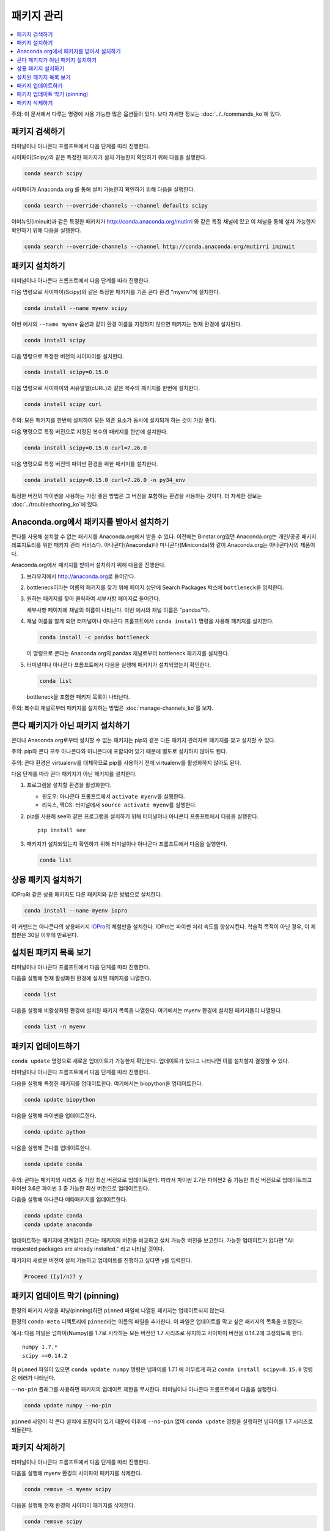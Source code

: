 =================
패키지 관리
=================

.. contents::
   :local:
   :depth: 1

주의: 이 문서에서 다루는 명령에 사용 가능한 많은 옵션들이 있다. 보다 자세한 정보는 :doc:`../../commands_ko`\ 에 있다.


패키지 검색하기
=======================

터미널이나 아나콘다 프롬프트에서 다음 단계를 따라 진행한다.

사이파이(Scipy)와 같은 특정한 패키지가 설치 가능한지 확인하기 위해 다음을 실행한다.

.. code-block:: bash

   conda search scipy

사이파이가 Anaconda.org 를 통해 설치 가능한지 확인하기 위해 다음을 실행한다.

.. code-block:: bash

   conda search --override-channels --channel defaults scipy

이미뉴잇(iminuit)과 같은 특정한 패키지가 http://conda.anaconda.org/mutirri 와 같은 특정 채널에 있고
이 채널을 통해 설치 가능한지 확인하기 위해 다음을 실행한다.

.. code-block:: bash

   conda search --override-channels --channel http://conda.anaconda.org/mutirri iminuit


패키지 설치하기
===================

터미널이나 아나콘다 프롬프트에서 다음 단계를 따라 진행한다.

다음 명령으로 사이파이(Scipy)와 같은 특정한 패키지를 기존 콘다 환경 "myenv"에 설치한다.

.. code-block:: bash

   conda install --name myenv scipy

이번 예시의 ``--name myenv`` 옵션과 같이 환경 이름을 지정하지 않으면 패키지는 현재 환경에 설치된다.

.. code-block:: bash

   conda install scipy

다음 명령으로 특정한 버전의 사이파이를 설치한다.

.. code-block:: bash

   conda install scipy=0.15.0

.. _`installing multiple packages`:

다음 명령으로 사이파이와 씨유알엘(cURL)과 같은 복수의 패키지를 한번에 설치한다.

.. code-block:: bash

   conda install scipy curl

주의: 모든 패키지를 한번에 설치하여 모든 의존 요소가 동시에 설치되게 하는 것이 가장 좋다.

다음 명령으로 특정 버전으로 지정된 복수의 패키지를 한번에 설치한다.

.. code-block:: bash

   conda install scipy=0.15.0 curl=7.26.0

다음 명령으로 특정 버전의 파이썬 환경을 위한 패키지를 설치한다.

.. code-block:: bash

   conda install scipy=0.15.0 curl=7.26.0 -n py34_env

특정한 버전의 파이썬을 사용하는 가장 좋은 방법은 그 버전을 포함하는 환경을 사용하는 것이다.
더 자세한 정보는 :doc:`../troubleshooting_ko`\ 에 있다.


Anaconda.org에서 패키지를 받아서 설치하기
===============================================

콘다를 사용해 설치할 수 없는 패키지를 Anaconda.org에서 받을 수 있다.
이전에는 Binstar.org였던 Anaconda.org는 개인/공공 패키지 레포지토리를 위한 패키지 관리 서비스다.
아나콘다(Anaconda)나 미니콘다(Miniconda)와 같이 Anaconda.org는 아나콘다사의 제품이다.

Anaconda.org에서 패키지를 받아서 설치하기 위해 다음을 진행한다.

#. 브라우저에서 http://anaconda.org\ 로 들어간다.

#. bottleneck이라는 이름의 패키지를 찾기 위해 페이지 상단에 Search Packages 박스에 ``bottleneck``\ 을 입력한다.

#. 원하는 패키지를 찾아 클릭하여 세부사항 페이지로 들어간다.

   세부사항 페이지에 채널의 이름이 나타난다. 이번 예시의 채널 이름은 "pandas"다.

#. 채널 이름을 알게 되면 터미널이나 아나콘다 프롬프트에서 ``conda install`` 명령을 사용해 패키지를 설치한다.

   .. code::

      conda install -c pandas bottleneck

   이 명령으로 콘다는 Anaconda.org의 pandas 채널로부터 bottleneck 패키지를 설치한다.

#. 터미널이나 아나콘다 프롬프트에서 다음을 실행해 패키지가 설치되었는지 확인한다.

   .. code::

      conda list

   bottleneck을 포함한 패키지 목록이 나타난다.

주의: 복수의 채널로부터 패키지를 설치하는 방법은 :doc:`manage-channels_ko`\ 를 보자.


콘다 패키지가 아닌 패키지 설치하기
====================================================

콘다나 Anaconda.org로부터 설치할 수 없는 패키지는 pip와 같은 다른 패키지 관리자로
패키지를 찾고 설치할 수 있다.

주의: pip와 콘다 모두 아나콘다와 미니콘다에 포함되어 있기 때문에 별도로 설치하지 않아도 된다.

주의: 콘다 환경은 virtualenv를 대체하므로 pip를 사용하기 전에 virtualenv를 활성화하지 않아도 된다.

다음 단계를 따라 콘다 패키지가 아닌 패키지를 설치한다.

#. 프로그램을 설치할 환경을 활성화한다.

   * 윈도우: 아나콘다 프롬프트에서 ``activate myenv``\ 를 실행한다.
   * 리눅스, 맥OS: 터미널에서 ``source activate myenv``\ 를 실행한다.

#. pip를 사용해 see와 같은 프로그램을 설치하기 위해 터미널이나 아나콘다 프롬프트에서 다음을 실행한다. ::

     pip install see

#. 패키지가 설치되었는지 확인하기 위해 터미널이나 아나콘다 프롬프트에서 다음을 실행한다.

   .. code::

      conda list


상용 패키지 설치하기
==============================

IOPro와 같은 상용 패키지도 다른 패키지와 같은 방법으로 설치한다.

.. code-block:: bash

   conda install --name myenv iopro

이 커맨드는 아나콘다의 상용패키지 `IOPro <https://docs.continuum.io/iopro/>`_\ 의 체험판을 설치한다.
IOPro는 파이썬 처리 속도를 향상시킨다. 학술적 목적이 아닌 경우, 이 체험판은 30일 이후에 만료된다.


설치된 패키지 목록 보기
====================================

터미널이나 아나콘다 프롬프트에서 다음 단계를 따라 진행한다.

다음을 실행해 현재 활성화된 환경에 설치된 패키지를 나열한다.

.. code::

   conda list

다음을 실행해 비활성화된 환경에 설치된 패키지 목록을 나열한다. 여기에서는 myenv 환경에 설치된 패키지들이 나열된다.

.. code::

   conda list -n myenv


패키지 업데이트하기
====================

``conda update`` 명령으로 새로운 업데이트가 가능한지 확인한다.
업데이트가 있다고 나타나면 이를 설치할지 결정할 수 있다.

터미널이나 아나콘다 프롬프트에서 다음 단계를 따라 진행한다.

다음을 실행해 특정한 패키지를 업데이트한다. 여기에서는 biopython을 업데이트한다.

.. code::

   conda update biopython

다음을 실행해 파이썬을 업데이트한다.

.. code::

   conda update python

다음을 실행해 콘다를 업데이트한다.

.. code::

   conda update conda

주의: 콘다는 패키지의 시리즈 중 가장 최신 버전으로 업데이트한다.
따라서 파이썬 2.7은 파이썬2 중 가능한 최신 버전으로 업데이트되고
파이썬 3.6은 파이썬 3 중 가능한 최신 버전으로 업데이트된다.

다음을 실행해 아나콘다 메타패키지를 업데이트한다.

.. code-block:: bash

   conda update conda
   conda update anaconda

업데이트하는 패키지에 관계없이 콘다는 패키지의 버전을 비교하고 설치 가능한 버전을 보고한다.
가능한 업데이트가 없다면 "All requested packages are already installed." 라고 나타날 것이다.

패키지의 새로운 버전이 설치 가능하고 업데이트를 진행하고 싶다면 ``y``\ 를 입력한다.

.. code::

   Proceed ([y]/n)? y


.. _pinning-packages:

패키지 업데이트 막기 (pinning)
===========================================

환경의 패키지 사양을 피닝(pinning)하면 ``pinned`` 파일에 나열된 패키지는 업데이트되지 않는다.

환경의 ``conda-meta`` 디렉토리에 ``pinned``\ 라는 이름의 파일을 추가한다.
이 파일은 업데이트를 막고 싶은 패키지의 목록을 포함한다.

예시: 다음 파일은 넘파이(Numpy)를 1.7로 시작하는 모든 버전인 1.7 시리즈로 유지하고
사이파이 버전을 0.14.2에 고정되도록 한다. ::

  numpy 1.7.*
  scipy ==0.14.2

이 ``pinned`` 파일이 있으면 ``conda update numpy`` 명령은 넘파이를 1.7.1 에 머무르게 하고
``conda install scipy=0.15.0`` 명령은 에러가 나타난다.

``--no-pin`` 플래그를 사용하면 패키지의 업데이트 제한을 무시한다. 터미널이나 아나콘다 프롬프트에서 다음을 실행한다.

.. code-block:: bash

   conda update numpy --no-pin

``pinned`` 사양이 각 콘다 설치에 포함되어 있기 때문에
이후에 ``--no-pin`` 없이 ``conda update`` 명령을 실행하면 넘파이를 1.7 시리즈로 되돌린다.


패키지 삭제하기
=================

터미널이나 아나콘다 프롬프트에서 다음 단계를 따라 진행한다.

다음을 실행해 myenv 환경의 사이파이 패키지를 삭제한다.

.. code-block:: bash

   conda remove -n myenv scipy

다음을 실행해 현재 환경의 사이파이 패키지를 삭제한다.

.. code-block:: bash

   conda remove scipy

다음을 실행해 복수의 패키지를 삭제한다. 여기에서는 사이파이와 씨유알엘을 삭제한다.

.. code-block:: bash

   conda remove scipy curl

다음을 실행해 패키지가 삭제되었는지 확인한다.

.. code::

   conda list
